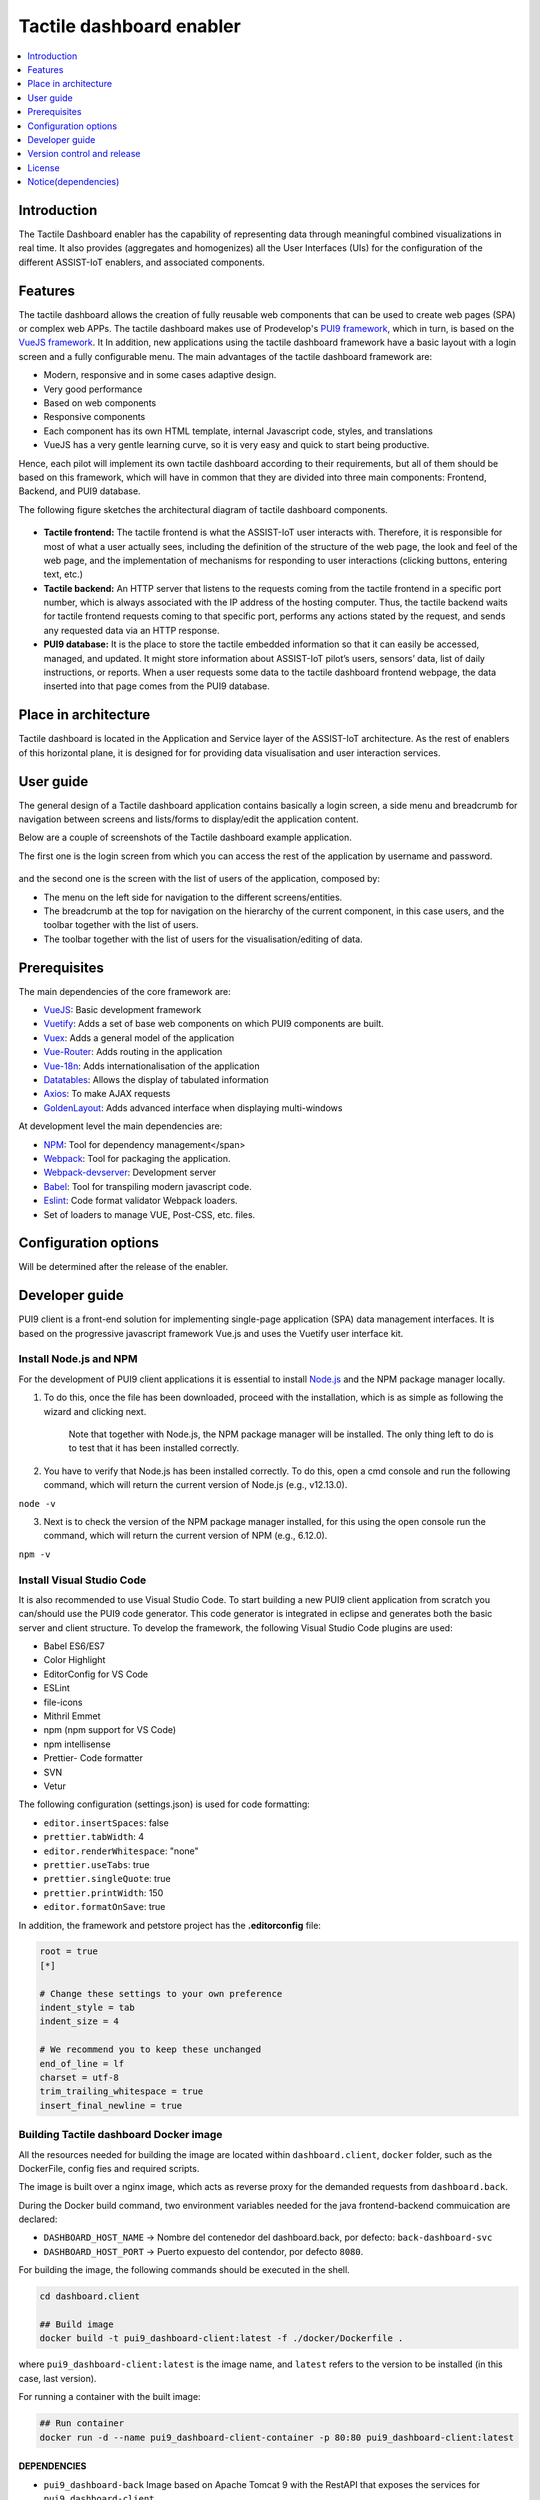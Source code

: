 .. _Tactile dashboard enabler:

#########################
Tactile dashboard enabler
#########################

.. contents::
  :local:
  :depth: 1

***************
Introduction
***************
The Tactile Dashboard enabler has the capability of representing data through meaningful combined visualizations in real time. It also provides (aggregates and homogenizes) all the User Interfaces (UIs) for the configuration of the different ASSIST-IoT enablers, and associated components.

***************
Features
***************
The tactile dashboard allows the creation of fully reusable web components that can be used to create web pages (SPA) or complex web APPs. The tactile dashboard makes use of Prodevelop's `PUI9 framework <https://mvnrepository.com/artifact/es.prodevelop/es.prodevelop.pui9>`__, which in turn, is based on the `VueJS framework <https://vuejs.org/>`__. It In addition, new applications using the tactile dashboard framework have a basic layout with a login screen and a fully configurable menu. The main advantages of the tactile dashboard framework are:

- Modern, responsive and in some cases adaptive design.
- Very good performance
- Based on web components
- Responsive components
- Each component has its own HTML template, internal Javascript code, styles, and translations
- VueJS has a very gentle learning curve, so it is very easy and quick to start being productive.

Hence, each pilot will implement its own tactile dashboard according to their requirements, but all of them should be based on this framework, which will have in common that they are divided into three main components: Frontend, Backend, and PUI9 database. 

The following figure sketches the architectural diagram of tactile dashboard components.

.. figure:: ./Dashboard_Architecture.png
   :alt: Tactile dashboard
   
- **Tactile frontend:** The tactile frontend is what the ASSIST-IoT user interacts with. Therefore, it is responsible for most of what a user actually sees, including the definition of the structure of the web page, the look and feel of the web page, and the implementation of mechanisms for responding to user interactions (clicking buttons, entering text, etc.)

-	**Tactile backend:** An HTTP server that listens to the requests coming from the tactile frontend in a specific port number, which is always associated with the IP address of the hosting computer. Thus, the tactile backend waits for tactile frontend requests coming to that specific port, performs any actions stated by the request, and sends any requested data via an HTTP response.

-	**PUI9 database:** It is the place to store the tactile embedded information so that it can easily be accessed, managed, and updated. It might store information about ASSIST-IoT pilot’s users, sensors’ data, list of daily instructions, or reports. When a user requests some data to the tactile dashboard frontend webpage, the data inserted into that page comes from the PUI9 database.

*********************
Place in architecture
*********************
Tactile dashboard is located in the Application and Service layer of the ASSIST-IoT architecture. As the rest of enablers of this horizontal plane, it is designed for for providing data visualisation and user interaction services.

***************
User guide
***************
The general design of a Tactile dashboard application contains basically a login screen, a side menu and breadcrumb for navigation between screens and lists/forms to display/edit the application content.

Below are a couple of screenshots of the Tactile dashboard example application.

The first one is the login screen from which you can access the rest of the application by username and password.

.. figure:: ./Dashboard_Login.png
   :alt: Tactile dashboard login

and the second one is the screen with the list of users of the application, composed by:

- The menu on the left side for navigation to the different screens/entities.
- The breadcrumb at the top for navigation on the hierarchy of the current component, in this case users, and the toolbar together with the list of users.
- The toolbar together with the list of users for the visualisation/editing of data.

.. figure:: ./Dashboard_Menu.png
   :alt: Tactile dashboard menu
   
***************
Prerequisites
***************
The main dependencies of the core framework are:

- `VueJS <https://vuetifyjs.com/en/>`__: Basic development framework 
- `Vuetify <https://vuetifyjs.com/en/>`__: Adds a set of base web components on which PUI9 components are built.
- `Vuex <https://vuex.vuejs.org/>`__: Adds a general model of the application
- `Vue-Router <https://router.vuejs.org/>`__: Adds routing in the application
- `Vue-18n <https://github.com/kazupon/vue-i18n>`__: Adds internationalisation of the application
- `Datatables <https://datatables.net/>`__: Allows the display of tabulated information
- `Axios <https://github.com/axios/axios>`__: To make AJAX requests
- `GoldenLayout <https://golden-layout.com/>`__: Adds advanced interface when displaying multi-windows

At development level the main dependencies are:

- `NPM <https://www.npmjs.com/>`__: Tool for dependency management</span> 
- `Webpack <https://webpack.js.org/>`__: Tool for packaging the application.
- `Webpack-devserver <https://webpack.js.org/configuration/dev-server/>`__: Development server
- `Babel <https://babeljs.io/>`__: Tool for transpiling modern javascript code.
- `Eslint <https://eslint.org/>`__: Code format validator Webpack loaders.
- Set of loaders to manage VUE, Post-CSS, etc. files.


*********************
Configuration options
*********************
Will be determined after the release of the enabler.

***************
Developer guide
***************
PUI9 client is a front-end solution for implementing single-page application (SPA) data management interfaces. It is based on the progressive javascript framework Vue.js and uses the Vuetify user interface kit.

Install Node.js and NPM
*************************
For the development of PUI9 client applications it is essential to install `Node.js <https://nodejs.org/en/>`__ and the NPM package manager locally.

1. To do this, once the file has been downloaded, proceed with the installation, which is as simple as following the wizard and clicking next. 

    Note that together with Node.js, the NPM package manager will be installed. The only thing left to do is to test that it has been installed correctly. 
    
2. You have to verify that Node.js has been installed correctly. To do this, open a cmd console and run the following command, which will return the current version of Node.js (e.g., v12.13.0).

``node -v``

3. Next is to check the version of the NPM package manager installed, for this using the open console run the command, which will return the current version of NPM (e.g., 6.12.0).

``npm -v``

Install Visual Studio Code
*****************************
It is also recommended to use Visual Studio Code. To start building a new PUI9 client application from scratch you can/should use the PUI9 code generator. This code generator is integrated in eclipse and generates both the basic server and client structure. To develop the framework, the following Visual Studio Code plugins are used:

- Babel ES6/ES7
- Color Highlight
- EditorConfig for VS Code
- ESLint
- file-icons
- Mithril Emmet
- npm (npm support for VS Code)
- npm intellisense
- Prettier- Code formatter
- SVN
- Vetur

The following configuration (settings.json) is used for code formatting:

- ``editor.insertSpaces``: false
- ``prettier.tabWidth``: 4
- ``editor.renderWhitespace``: "none"
- ``prettier.useTabs``: true
- ``prettier.singleQuote``: true
- ``prettier.printWidth``: 150
- ``editor.formatOnSave``: true

In addition, the framework and petstore project has the **.editorconfig** file:

.. code-block:: java

  root = true
  [*]
 
  # Change these settings to your own preference
  indent_style = tab
  indent_size = 4
 
  # We recommend you to keep these unchanged
  end_of_line = lf
  charset = utf-8
  trim_trailing_whitespace = true
  insert_final_newline = true

Building Tactile dashboard Docker image
*****************************************
All the resources needed for building the image are located within ``dashboard.client``, ``docker`` folder,  such as the DockerFile, config fies and required scripts.

The image is built over a nginx image, which acts as reverse proxy for the demanded requests from ``dashboard.back``.

During the Docker build command, two environment variables needed for the java frontend-backend commuication are declared:

-  ``DASHBOARD_HOST_NAME`` -> Nombre del contenedor del dashboard.back, por defecto: ``back-dashboard-svc``
-  ``DASHBOARD_HOST_PORT`` -> Puerto expuesto del contendor, por defecto ``8080``.

For building the image, the following commands should be executed in the shell.

.. code:: bash

   cd dashboard.client

   ## Build image
   docker build -t pui9_dashboard-client:latest -f ./docker/Dockerfile .

where ``pui9_dashboard-client:latest`` is the image name, and ``latest`` refers to the version to be installed (in this case, last version).

For running a container with the built image:

.. code:: bash

   ## Run container
   docker run -d --name pui9_dashboard-client-container -p 80:80 pui9_dashboard-client:latest

**DEPENDENCIES**
~~~~~~~~~~~~~~~~

-  ``pui9_dashboard-back`` Image based on Apache Tomcat 9 with the RestAPI that exposes the services for ``pui9_dashboard-client``
-  ``postgres:14`` Image based on postgres:14 with default initialisation for ``pui9_dashboard-back``

Other commands:

.. code:: bash

   # Start container
   docker start pui9_dashboard-client-container

   #Stop container
   docker stop pui9_dashboard-client-container

**MINIKUBE**
~~~~~~~~~~~~

If you have already deployed a local minikube for testing, it is possible to add the image to minikue repo by running:

.. code:: bash

   cd dashboard.client
   eval $(minikube docker-env)
   docker run -d --name pui9_dashboard-client-container -p 80:80 pui9_dashboard-client:latest

To double check that the image has been properly built and it is allocated within the local minikube repo:

.. code:: bash

   minikube ssh
   docker images | grep pui9

Links: -
https://stackoverflow.com/questions/42564058/how-to-use-local-docker-images-with-minikube
    
Running Tactile dashboard Docker image
*****************************************
From the root of the project you can build an instance of the Dashboard with docker compose.

.. code:: bash

   # Starts the related containers in the docker-compose file
   docker compose up -d

Other commands

.. code:: bash

   # Stop the related containers
   docker compose stop

   # Start the related containers, once they have been stopped
   docker compose start

   # Delete the related containers
   docker compose down

Deploy with kuberntes without helm chart file
~~~~~~~~~~~~~~~~~~~~~~~~~~~~~~~~~~~~~~~~~~~~~
Create configmap for database initialization

.. code:: bash

   cd k8s-deployment
   kubectl create configmap pg-init-db --from-file=../postgres/assistiot.sql

.. code:: bash

   #From k8s-deployment folder
   kubectl apply -f .  
   
Building Tactile dashboard Helm Chart
*****************************************
For building the tactile dashboard Helm Chart the helm-chart generator script of the project enablers is needed: https://gitlab.assist-iot.eu/wp6/t6.3/helm-chart-generator and just following the instructions the Helm Chart is created. Once a default chart has been created, any associated file can be modified for personal configuration.

In addition, the following scripts have been added -
``files/docker-entrypoint-init.d/db.sql`` SQL script for Postgres DB inialisation for dashboard-pui9 -
``templates/backdashboard/initialization-configmap.yaml`` Transforms the previous SQL script in a config map that should be added to the corresponsding initialisation postgres container.

References links: -
https://github.com/helm/charts/blob/master/stable/postgresql/templates/initialization-configmap.yaml

Deploying Tactile dashboard Helm chart
*****************************************
For properly running the tactile dashboard as a Helm Chart, additional dependant enablers are needed:

1. LTSE. https://gitlab.assist-iot.eu/wp4/data-mgmt/ltse
2. Business KPI enabler
   https://gitlab.assist-iot.eu/wp4/applications/business-kpi-enabler/-/tree/main/

Given that the previous prerequisites are up and running, the tactile dashboard Helm Chart can be easily deploy with the following command:

.. code:: bash

   cd helm-chart
   helm install dashboard-pui9 .

Other commands

.. code:: bash

   # Get all release
   helm list

   #Delete release
   helm uninstall <name-release>

   #Delete all release
   helm ls --all --short | xargs -L1 helm delete

Suggested applications: - https://k9scli.io/

Basic structure
*********************
The basic structure of the generated client application is detailed below:

- ``public`` contains application startup files (favicon.ico and index.html)
- ``src`` main source code

  - ``assets`` module assets such as fonts, images (processed by webpack).
  - ``components`` application components
  - ``mixins`` reusable functionality
  - ``router`` router
  - ``store`` data storage
  - ``styles``  global css
  - ``App.vue`` core component
  - ``main.js`` application input file
  - ``vuetify.config.js`` vuetify configuration file

- ``.editorconfig`` visual studio code configuration
- ``.eslintignore`` folders and files to ignore in eslint
- ``.npmrc`` variable configuration for NPM
- ``.postcssrc.js`` postcss configuration 
- ``.prettierrc.js`` prettier configuration
- ``.babel.config.js`` babel configuration 
- ``package.json`` contains dependencies, startup and build scripts
- ``vue.config.js`` contains application title and development proxy

When the tactile dashaboard PUI9 application has been created

Install dependencies
*********************

``npm install``

Run the application
*********************

``npm run serve``

***************************
Version control and release
***************************
Will be determined after the release of the enabler.

***************
License
***************
Apache License Version 2.0

********************
Notice(dependencies)
********************
**NOTE:** It should be noticed that the tactile dashboard is a general GUI generation framework based on PRO own PUI9 framework. 
